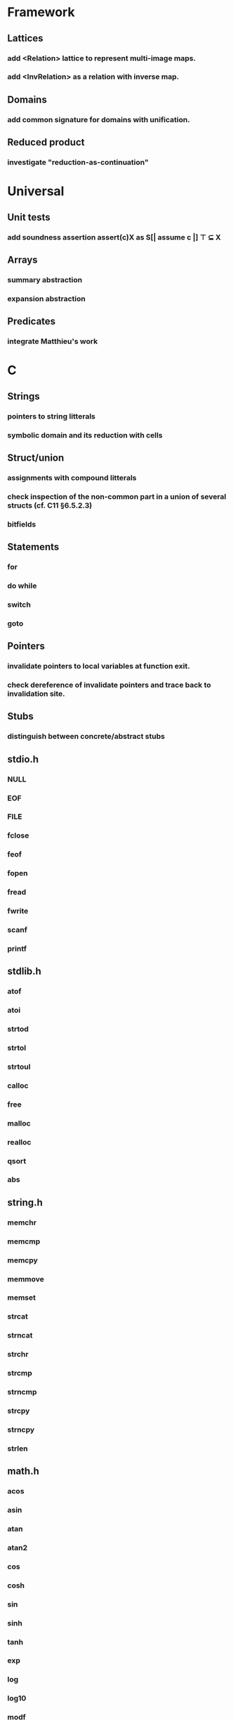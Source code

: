 * Framework
** Lattices
*** add <Relation> lattice to represent multi-image maps.
*** add <InvRelation> as a relation with inverse map.
** Domains
*** add common signature for domains with unification.
** Reduced product
*** investigate "reduction-as-continuation"

* Universal
** Unit tests
*** add soundness assertion assert(c)X as S[| assume c |] ⊤ ⊆ X
** Arrays
*** summary abstraction
*** expansion abstraction
** Predicates
*** integrate Matthieu's work

* C
** Strings
*** pointers to string litterals
*** symbolic domain and its reduction with cells
** Struct/union
*** assignments with compound litterals
*** check inspection of the non-common part in a union of several structs (cf. C11 §6.5.2.3)
*** bitfields
** Statements
*** for
*** do while
*** switch
*** goto
** Pointers
*** invalidate pointers to local variables at function exit.
*** check dereference of invalidate pointers and trace back to invalidation site.
** Stubs
*** distinguish between concrete/abstract stubs
** stdio.h
*** NULL
*** EOF
*** FILE
*** fclose
*** feof
*** fopen
*** fread
*** fwrite
*** scanf
*** printf
** stdlib.h
*** atof
*** atoi
*** strtod
*** strtol
*** strtoul
*** calloc
*** free
*** malloc
*** realloc
*** qsort
*** abs
** string.h
*** memchr
*** memcmp
*** memcpy
*** memmove
*** memset
*** strcat
*** strncat
*** strchr
*** strcmp
*** strncmp
*** strcpy
*** strncpy
*** strlen
** math.h
*** acos
*** asin
*** atan
*** atan2
*** cos
*** cosh
*** sin
*** sinh
*** tanh
*** exp
*** log
*** log10
*** modf
*** pow
*** sqrt
*** ceil
*** floor
*** fmod
*** fabs

* Python
** Builtin functions
*** all
*** any
*** callable
*** delattr
*** enumerate
*** filter
*** format
*** gettattr
*** hash
*** id
*** map
*** max
*** min
*** open
*** repr
*** reversed
*** setattr
*** sorted 
*** staticmethod
*** sum   
*** super
*** zip
** object
*** __dict__
*** __class__
*** __bases__
*** __slots__
*** __name__
*** __mro__
** str
*** capitalize
*** count
*** find
*** format
*** rstrip
*** strip
** tuple
*** constructor tuple on iterators
** Non-relational abstraction
*** Investigate seprate non-relelations maps where each map key domain is limited to a particular variable type.
** Stubs
*** distinguish between concrete/abstract stubs
